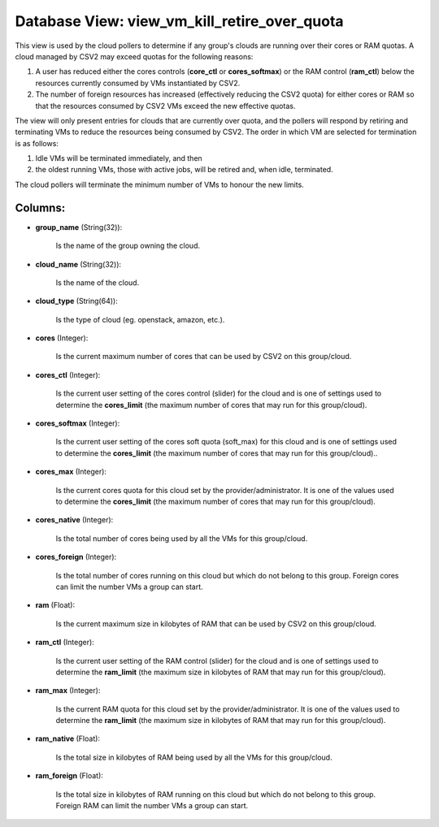 .. File generated by /opt/cloudscheduler/utilities/schema_doc - DO NOT EDIT
..
.. To modify the contents of this file:
..   1. edit the template file ".../cloudscheduler/docs/schema_doc/views/view_vm_kill_retire_over_quota.yaml"
..   2. run the utility ".../cloudscheduler/utilities/schema_doc"
..

Database View: view_vm_kill_retire_over_quota
=============================================

This view is used by the cloud pollers to determine if any group's clouds are running over their cores or RAM quotas. A cloud managed by CSV2 may exceed quotas for the following reasons:

#. A user has reduced either the cores controls (**core_ctl** or **cores_softmax**\) or the RAM control (**ram_ctl**\) below the resources currently consumed by VMs instantiated by CSV2.

#. The number of foreign resources has increased (effectively reducing the CSV2 quota\) for either cores or RAM so that the resources consumed by CSV2 VMs exceed the new effective quotas.

The view will only present entries for clouds that are currently over quota, and the pollers will respond by retiring and terminating VMs to reduce the resources being consumed by CSV2. The order in which VM are selected for termination is as follows:

#. Idle VMs will be terminated immediately, and then

#. the oldest running VMs, those with active jobs, will be retired and, when idle, terminated.

The cloud pollers will terminate the minimum number of VMs to honour the new limits.

Columns:
^^^^^^^^

* **group_name** (String(32)):

      Is the name of the group owning the cloud.

* **cloud_name** (String(32)):

      Is the name of the cloud.

* **cloud_type** (String(64)):

      Is the type of cloud (eg. openstack, amazon, etc.).

* **cores** (Integer):

      Is the current maximum number of cores that can be used by
      CSV2 on this group/cloud.

* **cores_ctl** (Integer):

      Is the current user setting of the cores control (slider) for the
      cloud and is one of settings used to determine the **cores_limit** (the
      maximum number of cores that may run for this group/cloud).

* **cores_softmax** (Integer):

      Is the current user setting of the cores soft quota (soft_max) for
      this cloud and is one of settings used to determine the **cores_limit**
      (the maximum number of cores that may run for this group/cloud)..

* **cores_max** (Integer):

      Is the current cores quota for this cloud set by the provider/administrator.
      It is one of the values used to determine the **cores_limit** (the
      maximum number of cores that may run for this group/cloud).

* **cores_native** (Integer):

      Is the total number of cores being used by all the VMs
      for this group/cloud.

* **cores_foreign** (Integer):

      Is the total number of cores running on this cloud but which
      do not belong to this group. Foreign cores can limit the number
      VMs a group can start.

* **ram** (Float):

      Is the current maximum size in kilobytes of RAM that can be
      used by CSV2 on this group/cloud.

* **ram_ctl** (Integer):

      Is the current user setting of the RAM control (slider) for the
      cloud and is one of settings used to determine the **ram_limit** (the
      maximum size in kilobytes of RAM that may run for this group/cloud).

* **ram_max** (Integer):

      Is the current RAM quota for this cloud set by the provider/administrator.
      It is one of the values used to determine the **ram_limit** (the
      maximum size in kilobytes of RAM that may run for this group/cloud).

* **ram_native** (Float):

      Is the total size in kilobytes of RAM being used by all
      the VMs for this group/cloud.

* **ram_foreign** (Float):

      Is the total size in kilobytes of RAM running on this cloud
      but which do not belong to this group. Foreign RAM can limit
      the number VMs a group can start.

